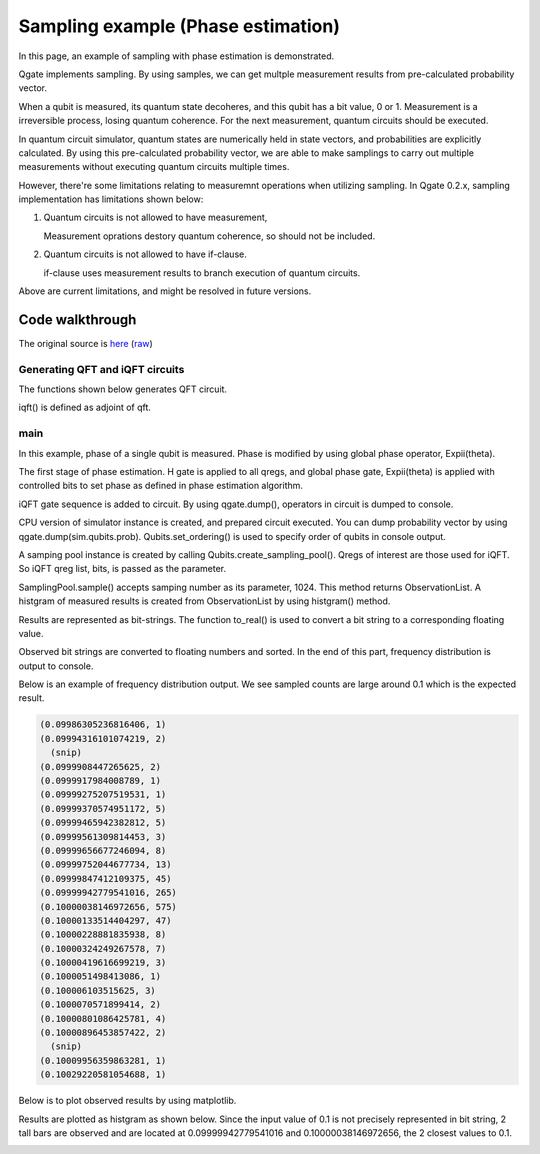 Sampling example (Phase estimation)
===================================

In this page, an example of sampling with phase estimation is demonstrated.

Qgate implements sampling.  By using samples, we can get multple measurement results from pre-calculated probability vector.

When a qubit is measured, its quantum state decoheres, and this qubit has a bit value, 0 or 1.  Measurement is a irreversible process, losing quantum coherence.  For the next measurement, quantum circuits should be executed.

In quantum circuit simulator, quantum states are numerically held in state vectors, and probabilities are explicitly calculated.  By using this pre-calculated probability vector, we are able to make samplings to carry out multiple measurements without executing quantum circuits multiple times.

However, there're some limitations relating to measuremnt operations when utilizing sampling.  In Qgate 0.2.x, sampling implementation has limitations shown below:

(1) Quantum circuits is not allowed to have measurement,

    | Measurement oprations destory quantum coherence, so should not be included. 

(2) Quantum circuits is not allowed to have if-clause.

    | if-clause uses measurement results to branch execution of quantum circuits.

Above are current limitations, and might be resolved in future versions.


Code walkthrough
----------------

The original source is `here <https://github.com/shinmorino/qgate/blob/master/examples/phase_estimation.py>`_ (`raw <https://raw.githubusercontent.com/shinmorino/qgate/master/examples/phase_estimation.py>`_)


Generating QFT and iQFT circuits
^^^^^^^^^^^^^^^^^^^^^^^^^^^^^^^^

The functions shown below generates QFT circuit.

.. code-block:: python
   :linenos:
      
   # importing qgate packages
   import qgate
   from qgate.script import *
   import math

   def qft_internal_layer(qregs) :
      ops = list()
      target = qregs[0]
      ops.append(H(target))
      for idx, ctrlbit in enumerate(qregs[1:]):
          theta = math.pi / float(1 << (idx + 1))
	  r = ctrl(ctrlbit).U1(theta)(target)
          ops.append(r)
    return ops

    # float value: 0.j1j2j3...jn
    # qubits |j0j1j2 ... jn-1> -> qreg list [q0, q1, q2, ... , q_n-1)]
    def qft(qregs) :
        ops = list()
	n_qregs = len(qregs)
	for idx in range(n_qregs):
	    ops += qft_internal_layer(qregs[idx:])
	return ops

iqft() is defined as adjoint of qft.

.. code-block:: python
   :lineno-start: 24

    # float value: 0.j1j2j3...jn
    # qubits |j0j1j2 ... jn-1> -> qreg list [q0, q1, q2, ... , q_n-1)]
    def iqft(qregs) :
        ops = qft(qregs)
        ops.reverse()
        for op in ops:
            op.set_adjoint(True)
        return ops


main
^^^^

In this example, phase of a single qubit is measured.  Phase is modified by using global phase operator, Expii(theta).


.. code-block:: python
   :lineno-start: 43

   # value to be measured.
   v_in = 0.1

   # target qreg whose phase is measured.
   target = new_qreg()

   # number of qregs for estimated phase value.
   n_bits = 20
   # qregs for iqft.
   bits = new_qregs(n_bits)

The first stage of phase estimation.  H gate is applied to all qregs, and global phase gate, Expii(theta) is applied with controlled bits to set phase as defined in phase estimation algorithm.

.. code-block:: python
   :lineno-start: 54

   # initialize
   ops = [H(qreg) for qreg in bits]

   # set phase in the target qreg.
   # Ui = Expii(pi * theta * 2^i), U1, U2, U4, U8 ...
   for idx, ctrlreg in enumerate(bits):
      theta = 2 * math.pi * v_in * (1 << idx)
      ops.append(ctrl(ctrlreg).Expii(theta)(target))

iQFT gate sequence is added to circuit.  By using qgate.dump(), operators in circuit is dumped to console.
      
.. code-block:: python
   :lineno-start: 63

   # iqft gate sequence
   ops += iqft(bits)
   
   # dump circuit
   qgate.dump(ops)

CPU version of simulator instance is created, and prepared circuit executed.  You can dump probability vector by using qgate.dump(sim.qubits.prob).  Qubits.set_ordering() is used to specify order of qubits in console output. 
		  
.. code-block:: python
   :lineno-start: 68

   # run simulator
   sim = qgate.simulator.cpu()
   sim.run(ops)

   # following lines is to dump probability vector.
   # sim.qubits.set_ordering(reversed(bits))
   # qgate.dump(sim.qubits.prob)

A samping pool instance is created by calling Qubits.create_sampling_pool().  Qregs of interest are those used for iQFT.  So iQFT qreg list, bits, is passed as the parameter.

SamplingPool.sample() accepts samping number as its parameter, 1024.  This method returns ObservationList.  A histgram of measured results is created from ObservationList by using histgram() method.

.. code-block:: python
   :lineno-start: 77

   # creating sampling pool
   pool = sim.qubits.create_sampling_pool(bits)
   # sample 1024 times.
   obs = pool.sample(1024)
   # creating histgram
   hist = obs.histgram()
   #print(hist)

Results are represented as bit-strings.  The function to_real() is used to convert a bit string to a corresponding floating value.
		  
.. code-block:: python
   :lineno-start: 34

    def to_real(bits, n_bits):
      value = 0.
      for idx in range(n_bits):
          mask = 1 << idx
          if bits & mask != 0:
              value += math.pow(0.5, idx + 1)
    return value

Observed bit strings are converted to floating numbers and sorted.  In the end of this part, frequency distribution is output to console.
    
.. code-block:: python
   :lineno-start: 83

    # converting sampled values to floating values.
    results = list()
    for bits, count in hist.items():
        v = to_real(bits, n_bits)
        results.append((v, count))
    results.sort(key = lambda r:r[0])

    # output frequency distribution. 
    for r in results:
        print(r)

Below is an example of frequency distribution output.  We see sampled counts are large around 0.1 which is the expected result.
	
.. code-block:: console

    (0.09986305236816406, 1)
    (0.09994316101074219, 2)
      (snip)
    (0.0999908447265625, 2)
    (0.0999917984008789, 1)
    (0.09999275207519531, 1)
    (0.09999370574951172, 5)
    (0.09999465942382812, 5)
    (0.09999561309814453, 3)
    (0.09999656677246094, 8)
    (0.09999752044677734, 13)
    (0.09999847412109375, 45)
    (0.09999942779541016, 265)
    (0.10000038146972656, 575)
    (0.10000133514404297, 47)
    (0.10000228881835938, 8)
    (0.10000324249267578, 7)
    (0.10000419616699219, 3)
    (0.1000051498413086, 1)
    (0.100006103515625, 3)
    (0.1000070571899414, 2)
    (0.10000801086425781, 4)
    (0.10000896453857422, 2)
      (snip)
    (0.10009956359863281, 1)
    (0.10029220581054688, 1)


Below is to plot observed results by using matplotlib.

.. code-block:: python
   :lineno-start: 92

    import matplotlib.pyplot as plt
    
    diff = [r[0] - v_in for r in results]
    height = [r[1] for r in results]
    plt.bar(diff, height, width = 0.8 * math.pow(0.5, n_bits))
    x_delta = 25 * math.pow(0.5, n_bits)
    plt.xlim(- x_delta, x_delta)
    plt.xlabel('difference')
    plt.ylabel('counts')
    plt.show()


Results are plotted as histgram as shown below.
Since the input value of 0.1 is not precisely represented in bit string, 2 tall bars are observed and are located at 0.09999942779541016 and 0.10000038146972656, the 2 closest values to 0.1.
    
.. image:: img/histgram.png
  :width: 640
  :alt: histgram
